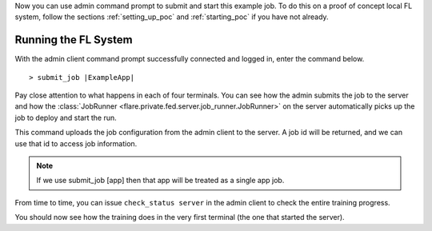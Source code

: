 Now you can use admin command prompt to submit and start this example job.
To do this on a proof of concept local FL system, follow the sections
:ref:`setting_up_poc` and :ref:`starting_poc` if you have not already.

Running the FL System
^^^^^^^^^^^^^^^^^^^^^

With the admin client command prompt successfully connected and logged in, enter the command below.

.. parsed-literal::

    > submit_job |ExampleApp|

Pay close attention to what happens in each of four terminals.
You can see how the admin submits the job to the server and how
the :class:`JobRunner <flare.private.fed.server.job_runner.JobRunner>` on the server
automatically picks up the job to deploy and start the run.

This command uploads the job configuration from the admin client to the server.
A job id will be returned, and we can use that id to access job information.

.. note::

    If we use submit_job [app] then that app will be treated as a single app job.

From time to time, you can issue ``check_status server`` in the admin client to check the entire training progress.

You should now see how the training does in the very first terminal (the one that started the server).
